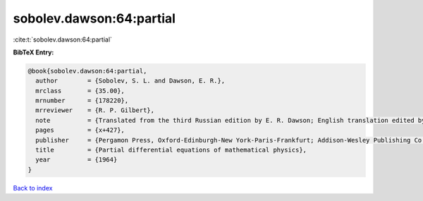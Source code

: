sobolev.dawson:64:partial
=========================

:cite:t:`sobolev.dawson:64:partial`

**BibTeX Entry:**

.. code-block:: bibtex

   @book{sobolev.dawson:64:partial,
     author        = {Sobolev, S. L. and Dawson, E. R.},
     mrclass       = {35.00},
     mrnumber      = {178220},
     mrreviewer    = {R. P. Gilbert},
     note          = {Translated from the third Russian edition by E. R. Dawson; English translation edited by T. A. A. Broadbent},
     pages         = {x+427},
     publisher     = {Pergamon Press, Oxford-Edinburgh-New York-Paris-Frankfurt; Addison-Wesley Publishing Co., Inc., Reading, Mass.-London},
     title         = {Partial differential equations of mathematical physics},
     year          = {1964}
   }

`Back to index <../By-Cite-Keys.html>`_
